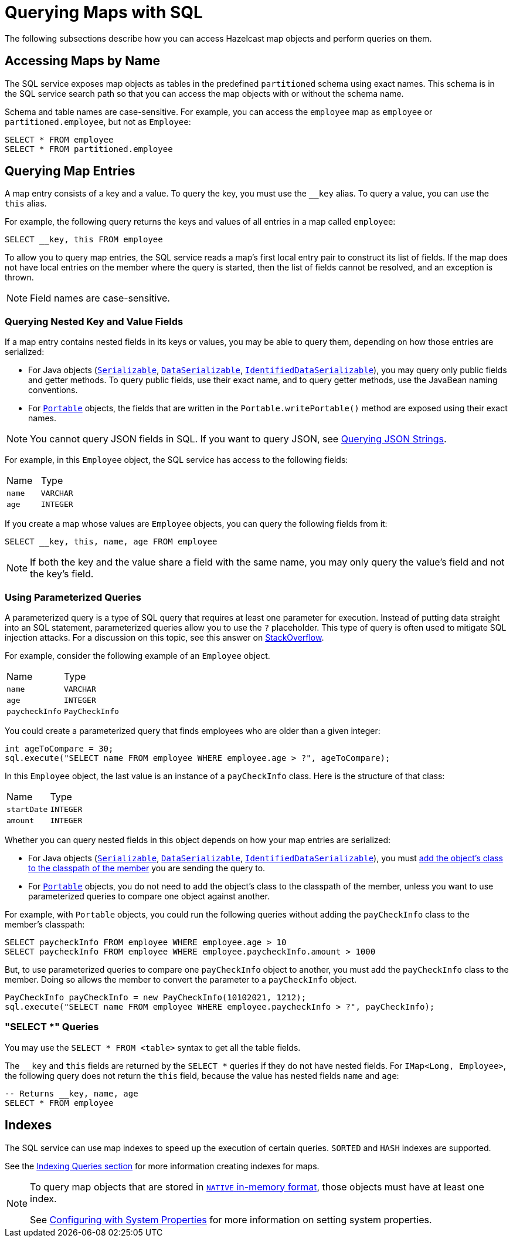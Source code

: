 = Querying Maps with SQL

The following subsections describe how you can access Hazelcast map objects
and perform queries on them.

== Accessing Maps by Name

The SQL service exposes map objects as tables in the predefined `partitioned`
schema using exact names. This schema is in the SQL service search path so that
you can access the map objects with or without the schema name.

Schema and table names are case-sensitive. For example, you can access the `employee` map
as `employee` or `partitioned.employee`, but not as `Employee`:

[source,sql]
----
SELECT * FROM employee
SELECT * FROM partitioned.employee
----

== Querying Map Entries

A map entry consists of a key and a value. To query the key, you must use the `__key` alias. To query a value, you can use the `this` alias.

For example, the following query returns the keys and values of all entries in a map called `employee`:

[source,sql]
----
SELECT __key, this FROM employee
----

To allow you to query map entries, the SQL
service reads a map's first local entry pair to construct its
list of fields. If the map does not have local entries on the member where
the query is started, then the list of fields cannot be resolved, and an
exception is thrown.

NOTE: Field names are case-sensitive.

=== Querying Nested Key and Value Fields

If a map entry contains nested fields in its keys or values, you may be able to query them, depending on how those entries are serialized:

* For Java objects (xref:serialization:implementing-java-serializable.adoc[`Serializable`], xref:serialization:implementing-dataserializable.adoc[`DataSerializable`], xref:serialization:implementing-java-serializable.adoc#identifieddataserializable[`IdentifiedDataSerializable`]), you may query only public
fields and getter methods. To query public fields, use their exact name, and to query getter methods, use the JavaBean naming conventions.

* For xref:serialization:implementing-portable-serialization.adoc[`Portable`] objects, the fields that are written in the `Portable.writePortable()`
method are exposed using their exact names.

NOTE: You cannot query JSON fields in SQL. If you want to query JSON, see xref:query:how-distributed-query-works.adoc#querying-json-strings[Querying JSON Strings].

For example, in this `Employee` object, the SQL service has access
to the following fields:

[cols="1,1"]
|===
| Name
| Type

|`name`
|`VARCHAR`

|`age`
|`INTEGER`
|===

If you create a map whose values are `Employee` objects, you can query the following fields from it:

[source,sql]
----
SELECT __key, this, name, age FROM employee
----

NOTE: If both the key and the value share a field with the same name, you may only query the value's field and not the key's field.

=== Using Parameterized Queries

A parameterized query is a type of SQL query that requires at least one parameter for execution. Instead of putting data straight into an SQL statement, parameterized queries allow you to use the `?` placeholder. This type of query is often used to mitigate SQL injection attacks. For a discussion on this topic, see this answer on link:https://stackoverflow.com/a/33033576[StackOverflow^].

For example, consider the following example of an `Employee` object.

[cols="1,1"]
|===
| Name
| Type

|`name`
|`VARCHAR`

|`age`
|`INTEGER`

|`paycheckInfo`
|`PayCheckInfo`
|===

You could create a parameterized query that finds employees who are older than a given integer:

[source,java]
----
int ageToCompare = 30;
sql.execute("SELECT name FROM employee WHERE employee.age > ?", ageToCompare);
----

In this `Employee` object, the last value is an instance of a `payCheckInfo` class. Here is the structure of that class:

[cols="1,1"]
|===
| Name
| Type

|`startDate`
|`INTEGER`

|`amount`
|`INTEGER`
|===

Whether you can query nested fields in this object depends on how your map entries are serialized:

- For Java objects (xref:serialization:implementing-java-serializable.adoc[`Serializable`], xref:serialization:implementing-dataserializable.adoc[`DataSerializable`], xref:serialization:implementing-java-serializable.adoc#identifieddataserializable[`IdentifiedDataSerializable`]), you must xref:clusters:deploying-code-on-member.adoc[add the object's class to the classpath of the member] you are sending the query to.

- For xref:serialization:implementing-portable-serialization.adoc[`Portable`] objects, you do not need to add the object's class to the classpath of the member, unless you want to use parameterized queries to compare one object against another.

For example, with `Portable` objects, you could run the following queries without adding the `payCheckInfo` class to the member's classpath:
[source,sql]
----
SELECT paycheckInfo FROM employee WHERE employee.age > 10
SELECT paycheckInfo FROM employee WHERE employee.paycheckInfo.amount > 1000
----

But, to use parameterized queries to compare one `payCheckInfo` object to another, you must add the `payCheckInfo` class to the member. Doing so allows the member to convert the parameter to a `payCheckInfo` object.

[source,java]
----
PayCheckInfo payCheckInfo = new PayCheckInfo(10102021, 1212);
sql.execute("SELECT name FROM employee WHERE employee.paycheckInfo > ?", payCheckInfo);
----

=== "SELECT *" Queries

You may use the `SELECT * FROM <table>` syntax to get all the table fields.

The `__key` and `this` fields are returned by the `SELECT *` queries if they do not
have nested fields. For `IMap<Long, Employee>`, the following query does
not return the `this` field, because the value has nested fields `name` and `age`:

[source,sql]
----
-- Returns __key, name, age
SELECT * FROM employee
----

== Indexes

The SQL service can use map indexes to speed up the execution of certain queries.
`SORTED` and `HASH` indexes are supported.

See the xref:query:how-distributed-query-works.adoc#indexing-queries[Indexing Queries section] for more information creating indexes for maps.

[NOTE]
====
To query map objects that are stored in xref:data-structures:map.adoc#setting-in-memory-format[`NATIVE` in-memory format], those objects must have
at least one index.

See xref:configuration:configuring-with-system-properties.adoc[Configuring with System Properties] for
more information on setting system properties.
====